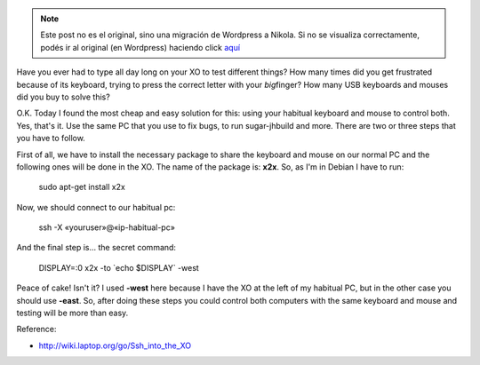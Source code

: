 .. link:
.. description:
.. tags: inglés, internet, olpc, python, software libre, trabajo
.. date: 2012/05/24 20:09:18
.. title: How do you work every single day with your XO?
.. slug: how-do-you-work-every-single-day-with-your-xo


.. note::

   Este post no es el original, sino una migración de Wordpress a
   Nikola. Si no se visualiza correctamente, podés ir al original (en
   Wordpress) haciendo click aquí_

.. _aquí: http://humitos.wordpress.com/2012/05/24/how-do-you-work-every-single-day-with-your-xo/


Have you ever had to type all day long on your XO to test different
things? How many times did you get frustrated because of its keyboard,
trying to press the correct letter with your *big*\ finger? How many USB
keyboards and mouses did you buy to solve this?

O.K. Today I found the most cheap and easy solution for this: using your
habitual keyboard and mouse to control both. Yes, that's it. Use the
same PC that you use to fix bugs, to run sugar-jhbuild and more. There
are two or three steps that you have to follow.

First of all, we have to install the necessary package to share the
keyboard and mouse on our normal PC and the following ones will be done
in the XO. The name of the package is: \ **x2x**. So, as I'm in Debian I
have to run:

    sudo apt-get install x2x

Now, we should connect to our habitual pc:

    ssh -X «youruser»@«ip-habitual-pc»

And the final step is... the secret command:

    DISPLAY=:0 x2x -to \`echo $DISPLAY\` -west

Peace of cake! Isn't it? I used \ **-west** here because I have the XO
at the left of my habitual PC, but in the other case you should
use \ **-east**. So, after doing these steps you could control both
computers with the same keyboard and mouse and testing will be more than
easy.

|image0|

Reference:

-  http://wiki.laptop.org/go/Ssh_into_the_XO

.. |image0| image:: http://humitos.files.wordpress.com/2012/05/dsc_3196.jpg
   :target: http://humitos.files.wordpress.com/2012/05/dsc_3196.jpg
